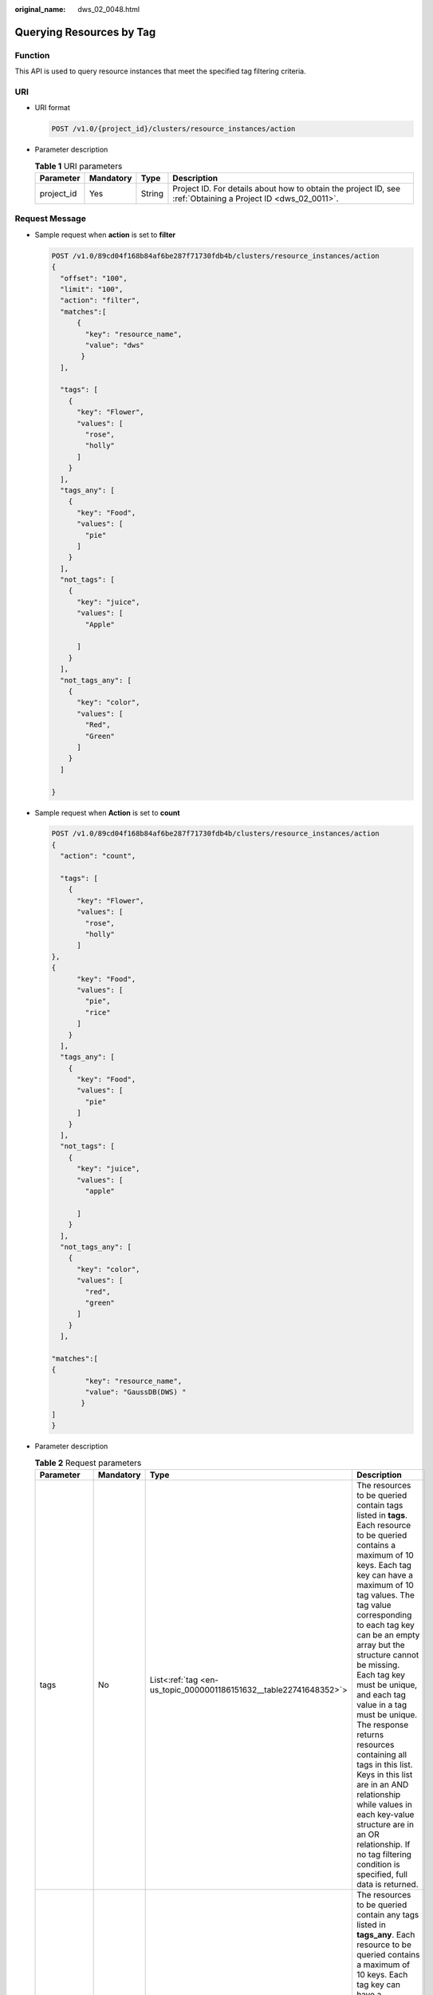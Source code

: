 :original_name: dws_02_0048.html

.. _dws_02_0048:

Querying Resources by Tag
=========================

Function
--------

This API is used to query resource instances that meet the specified tag filtering criteria.

URI
---

-  URI format

   .. code-block:: text

      POST /v1.0/{project_id}/clusters/resource_instances/action

-  Parameter description

   .. table:: **Table 1** URI parameters

      +------------+-----------+--------+--------------------------------------------------------------------------------------------------------------+
      | Parameter  | Mandatory | Type   | Description                                                                                                  |
      +============+===========+========+==============================================================================================================+
      | project_id | Yes       | String | Project ID. For details about how to obtain the project ID, see :ref:`Obtaining a Project ID <dws_02_0011>`. |
      +------------+-----------+--------+--------------------------------------------------------------------------------------------------------------+

Request Message
---------------

-  Sample request when **action** is set to **filter**

   .. code-block:: text

      POST /v1.0/89cd04f168b84af6be287f71730fdb4b/clusters/resource_instances/action
      {
        "offset": "100",
        "limit": "100",
        "action": "filter",
        "matches":[
            {
              "key": "resource_name",
              "value": "dws"
             }
        ],

        "tags": [
          {
            "key": "Flower",
            "values": [
              "rose",
              "holly"
            ]
          }
        ],
        "tags_any": [
          {
            "key": "Food",
            "values": [
              "pie"
            ]
          }
        ],
        "not_tags": [
          {
            "key": "juice",
            "values": [
              "Apple"

            ]
          }
        ],
        "not_tags_any": [
          {
            "key": "color",
            "values": [
              "Red",
              "Green"
            ]
          }
        ]

      }

-  Sample request when **Action** is set to **count**

   .. code-block:: text

      POST /v1.0/89cd04f168b84af6be287f71730fdb4b/clusters/resource_instances/action
      {
        "action": "count",

        "tags": [
          {
            "key": "Flower",
            "values": [
              "rose",
              "holly"
            ]
      },
      {
            "key": "Food",
            "values": [
              "pie",
              "rice"
            ]
          }
        ],
        "tags_any": [
          {
            "key": "Food",
            "values": [
              "pie"
            ]
          }
        ],
        "not_tags": [
          {
            "key": "juice",
            "values": [
              "apple"

            ]
          }
        ],
        "not_tags_any": [
          {
            "key": "color",
            "values": [
              "red",
              "green"
            ]
          }
        ],

      "matches":[
      {
              "key": "resource_name",
              "value": "GaussDB(DWS) "
             }
      ]
      }

-  Parameter description

   .. table:: **Table 2** Request parameters

      +-----------------+-----------------+---------------------------------------------------------------------+------------------------------------------------------------------------------------------------------------------------------------------------------------------------------------------------------------------------------------------------------------------------------------------------------------------------------------------------------------------------------------------------------------------------------------------------------------------------------------------------------------------------------------------------------------------------------------------------------------------------------------+
      | Parameter       | Mandatory       | Type                                                                | Description                                                                                                                                                                                                                                                                                                                                                                                                                                                                                                                                                                                                                        |
      +=================+=================+=====================================================================+====================================================================================================================================================================================================================================================================================================================================================================================================================================================================================================================================================================================================================================+
      | tags            | No              | List<:ref:`tag <en-us_topic_0000001186151632__table22741648352>`>   | The resources to be queried contain tags listed in **tags**. Each resource to be queried contains a maximum of 10 keys. Each tag key can have a maximum of 10 tag values. The tag value corresponding to each tag key can be an empty array but the structure cannot be missing. Each tag key must be unique, and each tag value in a tag must be unique. The response returns resources containing all tags in this list. Keys in this list are in an AND relationship while values in each key-value structure are in an OR relationship. If no tag filtering condition is specified, full data is returned.                     |
      +-----------------+-----------------+---------------------------------------------------------------------+------------------------------------------------------------------------------------------------------------------------------------------------------------------------------------------------------------------------------------------------------------------------------------------------------------------------------------------------------------------------------------------------------------------------------------------------------------------------------------------------------------------------------------------------------------------------------------------------------------------------------------+
      | tags_any        | No              | List<:ref:`tag <en-us_topic_0000001186151632__table22741648352>`>   | The resources to be queried contain any tags listed in **tags_any**. Each resource to be queried contains a maximum of 10 keys. Each tag key can have a maximum of 10 tag values. The tag value corresponding to each tag key can be an empty array but the structure cannot be missing. Each tag key must be unique, and each tag value in a tag must be unique. The response returns resources containing the tags in this list. Keys in this list are in an OR relationship and values in each key-value structure are also in an OR relationship. If no tag filtering condition is specified, full data is returned.           |
      +-----------------+-----------------+---------------------------------------------------------------------+------------------------------------------------------------------------------------------------------------------------------------------------------------------------------------------------------------------------------------------------------------------------------------------------------------------------------------------------------------------------------------------------------------------------------------------------------------------------------------------------------------------------------------------------------------------------------------------------------------------------------------+
      | not_tags        | No              | List<:ref:`tag <en-us_topic_0000001186151632__table22741648352>`>   | The resources to be queried do not contain tags listed in **not_tags**. Each resource to be queried contains a maximum of 10 keys. Each tag key can have a maximum of 10 tag values. The tag value corresponding to each tag key can be an empty array but the structure cannot be missing. Each tag key must be unique, and each tag value in a tag must be unique. The response returns resources containing no tags in this list. Keys in this list are in an AND relationship while values in each key-value structure are in an OR relationship. If no tag filtering condition is specified, full data is returned.           |
      +-----------------+-----------------+---------------------------------------------------------------------+------------------------------------------------------------------------------------------------------------------------------------------------------------------------------------------------------------------------------------------------------------------------------------------------------------------------------------------------------------------------------------------------------------------------------------------------------------------------------------------------------------------------------------------------------------------------------------------------------------------------------------+
      | not_tags_any    | No              | List<:ref:`tag <en-us_topic_0000001186151632__table22741648352>`>   | The resources to be queried do not contain any tags listed in **not_tags_any**. Each resource to be queried contains a maximum of 10 keys. Each tag key can have a maximum of 10 tag values. The tag value corresponding to each tag key can be an empty array but the structure cannot be missing. Each tag key must be unique, and each tag value in a tag must be unique. The response returns resources containing no tags in this list. Keys in this list are in an OR relationship and values in each key-value structure are also in an OR relationship. If no tag filtering condition is specified, full data is returned. |
      +-----------------+-----------------+---------------------------------------------------------------------+------------------------------------------------------------------------------------------------------------------------------------------------------------------------------------------------------------------------------------------------------------------------------------------------------------------------------------------------------------------------------------------------------------------------------------------------------------------------------------------------------------------------------------------------------------------------------------------------------------------------------------+
      | limit           | No              | String                                                              | Maximum number of records returned in the query result. This parameter is not displayed when **action** is set to **count**. If **action** is set to **filter**, this parameter takes effect. Its value ranges from 1 to 1000 (default).                                                                                                                                                                                                                                                                                                                                                                                           |
      +-----------------+-----------------+---------------------------------------------------------------------+------------------------------------------------------------------------------------------------------------------------------------------------------------------------------------------------------------------------------------------------------------------------------------------------------------------------------------------------------------------------------------------------------------------------------------------------------------------------------------------------------------------------------------------------------------------------------------------------------------------------------------+
      | offset          | No              | String                                                              | Start location of pagination query. The query starts from the next resource of the specified location. When querying the data on the first page, you do not need to specify this parameter. When querying the data on subsequent pages, set this parameter to the value in the response body returned by querying data of the previous page. This parameter is not displayed when **action** is set to **count**. If **action** is set to **filter**, this parameter takes effect. Its value can be 0 (default) or a positive integer.                                                                                             |
      +-----------------+-----------------+---------------------------------------------------------------------+------------------------------------------------------------------------------------------------------------------------------------------------------------------------------------------------------------------------------------------------------------------------------------------------------------------------------------------------------------------------------------------------------------------------------------------------------------------------------------------------------------------------------------------------------------------------------------------------------------------------------------+
      | action          | Yes             | String                                                              | Identifies the operation. The value can be **filter** or **count**.                                                                                                                                                                                                                                                                                                                                                                                                                                                                                                                                                                |
      |                 |                 |                                                                     |                                                                                                                                                                                                                                                                                                                                                                                                                                                                                                                                                                                                                                    |
      |                 |                 |                                                                     | -  **filter**: indicates filtering. When both **limit** and **offset** are configured, the returned results are displayed in pages. If both **limit** and **offset** are not configured, the returned results are displayed in pages only when the number of result records exceeds 1000.                                                                                                                                                                                                                                                                                                                                          |
      |                 |                 |                                                                     | -  **count** indicates the total number of returned records that meet the query criteria.                                                                                                                                                                                                                                                                                                                                                                                                                                                                                                                                          |
      +-----------------+-----------------+---------------------------------------------------------------------+------------------------------------------------------------------------------------------------------------------------------------------------------------------------------------------------------------------------------------------------------------------------------------------------------------------------------------------------------------------------------------------------------------------------------------------------------------------------------------------------------------------------------------------------------------------------------------------------------------------------------------+
      | matches         | No              | List<:ref:`match <en-us_topic_0000001186151632__table35821811616>`> | Search field. **key** indicates the field to be matched, for example, **resource_name**. **value** indicates the fuzzy match result.                                                                                                                                                                                                                                                                                                                                                                                                                                                                                               |
      +-----------------+-----------------+---------------------------------------------------------------------+------------------------------------------------------------------------------------------------------------------------------------------------------------------------------------------------------------------------------------------------------------------------------------------------------------------------------------------------------------------------------------------------------------------------------------------------------------------------------------------------------------------------------------------------------------------------------------------------------------------------------------+

   .. _en-us_topic_0000001186151632__table22741648352:

   .. table:: **Table 3** **tag** field description

      +-----------------+-----------------+-----------------+-------------------------------------------------------------------------------------------------------------------------------------------------------------------------------------------------------------------------------------------------------------------+
      | Parameter       | Mandatory       | Type            | Description                                                                                                                                                                                                                                                       |
      +=================+=================+=================+===================================================================================================================================================================================================================================================================+
      | key             | Yes             | String          | Tag key. A tag key can contain a maximum of 127 Unicode characters, which cannot be null. The first and last characters cannot be spaces.                                                                                                                         |
      |                 |                 |                 |                                                                                                                                                                                                                                                                   |
      |                 |                 |                 | It can contain uppercase letters (A to Z), lowercase letters (a to z), digits (0-9), hyphens (-), and underscores (_).                                                                                                                                            |
      +-----------------+-----------------+-----------------+-------------------------------------------------------------------------------------------------------------------------------------------------------------------------------------------------------------------------------------------------------------------+
      | values          | Yes             | List<String>    | Tag value. A tag value can contain a maximum of 255 Unicode characters, which can be null. The first and last characters cannot be spaces. It can contain uppercase letters (A to Z), lowercase letters (a to z), digits (0-9), hyphens (-), and underscores (_). |
      +-----------------+-----------------+-----------------+-------------------------------------------------------------------------------------------------------------------------------------------------------------------------------------------------------------------------------------------------------------------+

   .. _en-us_topic_0000001186151632__table35821811616:

   .. table:: **Table 4** Description of field **Match**

      +-----------+-----------+--------+------------------------------------------------------------------------+
      | Parameter | Mandatory | Type   | Description                                                            |
      +===========+===========+========+========================================================================+
      | key       | Yes       | String | Key. Currently, it can only be **resource_name**.                      |
      +-----------+-----------+--------+------------------------------------------------------------------------+
      | value     | Yes       | String | Key value. Each value can contain a maximum of 255 Unicode characters. |
      +-----------+-----------+--------+------------------------------------------------------------------------+

Response Message
----------------

-  Example response

   Response body when **action** is set to **filter**

   .. code-block::

      {
            "resources": [
               {
                  "resource_detail": null,
                  "resource_id": "4ca46bf1-5c61-48ff-b4f3-0ad4e5e3ba90",
                  "resource_name": "dws-Flower-Food",
                  "tags": [
                      {
                         "key": "Flower",
                         "value": "rose"
                      },
                      {
                         "key": "Flower",
                         "value": "holly"
                      }
                   ]
               }
             ],
            "total_count": 1
      }

   Response body when **action** is set to **count**

   .. code-block::

      {
             "total_count": 1
      }

-  Parameter description

   .. table:: **Table 5** Response parameter description

      +-------------+-----------+-------------------------------------------------------------------------+------------------------------------------+
      | Parameter   | Mandatory | Type                                                                    | Description                              |
      +=============+===========+=========================================================================+==========================================+
      | resources   | Yes       | List<:ref:`resource <en-us_topic_0000001186151632__table073674120717>`> | Resources that meet the search criteria. |
      +-------------+-----------+-------------------------------------------------------------------------+------------------------------------------+
      | total_count | Yes       | Integer                                                                 | Total number of queried records.         |
      +-------------+-----------+-------------------------------------------------------------------------+------------------------------------------+

   .. _en-us_topic_0000001186151632__table073674120717:

   .. table:: **Table 6** resource

      +----------------+-----------+----------------------------------------------------------------------------+------------------------------------------------------------------------------------------------------------+
      | Parameter      | Mandatory | Type                                                                       | Description                                                                                                |
      +================+===========+============================================================================+============================================================================================================+
      | resource_id    | Yes       | String                                                                     | Resource ID.                                                                                               |
      +----------------+-----------+----------------------------------------------------------------------------+------------------------------------------------------------------------------------------------------------+
      | resouce_detail | Yes       | Object                                                                     | Resource details. The value is a resource object, used for extension. This value is left empty by default. |
      +----------------+-----------+----------------------------------------------------------------------------+------------------------------------------------------------------------------------------------------------+
      | tags           | Yes       | List<:ref:`resource_tag <en-us_topic_0000001186151632__table13501261386>`> | List of tags. If no tag is matched, an empty array is returned.                                            |
      +----------------+-----------+----------------------------------------------------------------------------+------------------------------------------------------------------------------------------------------------+
      | resource_name  | Yes       | String                                                                     | Resource name. This parameter is an empty string by default if the resource name is not specified.         |
      +----------------+-----------+----------------------------------------------------------------------------+------------------------------------------------------------------------------------------------------------+

   .. _en-us_topic_0000001186151632__table13501261386:

   .. table:: **Table 7** **resource_ag** field description

      +-----------------+-----------------+-----------------+------------------------------------------------------------------------------------------------------------------------------------------------------------------------------------------------------------------------------------------------------------------+
      | Parameter       | Mandatory       | Type            | Description                                                                                                                                                                                                                                                      |
      +=================+=================+=================+==================================================================================================================================================================================================================================================================+
      | key             | Yes             | String          | Tag key. A tag key can contain a maximum of 36 Unicode characters, which cannot be null. The first and last characters cannot be spaces.                                                                                                                         |
      |                 |                 |                 |                                                                                                                                                                                                                                                                  |
      |                 |                 |                 | It can contain uppercase letters (A to Z), lowercase letters (a to z), digits (0-9), hyphens (-), and underscores (_).                                                                                                                                           |
      +-----------------+-----------------+-----------------+------------------------------------------------------------------------------------------------------------------------------------------------------------------------------------------------------------------------------------------------------------------+
      | value           | Yes             | String          | Key value. A tag value can contain a maximum of 43 Unicode characters, which can be null. The first and last characters cannot be spaces. It can contain uppercase letters (A to Z), lowercase letters (a to z), digits (0-9), hyphens (-), and underscores (_). |
      +-----------------+-----------------+-----------------+------------------------------------------------------------------------------------------------------------------------------------------------------------------------------------------------------------------------------------------------------------------+

Status Code
-----------

-  Normal

   .. table:: **Table 8** Returned value for successful requests

      ============== ===========
      Returned Value Description
      ============== ===========
      200            OK
      ============== ===========

-  Exception

   .. table:: **Table 9** Returned value for failed requests

      ============== ========================================================
      Returned Value Description
      ============== ========================================================
      400            Invalid parameters.
      401            Authentication failed.
      403            You do not have the permission to perform the operation.
      404            The requested resource was not found.
      500            Internal service error.
      ============== ========================================================
